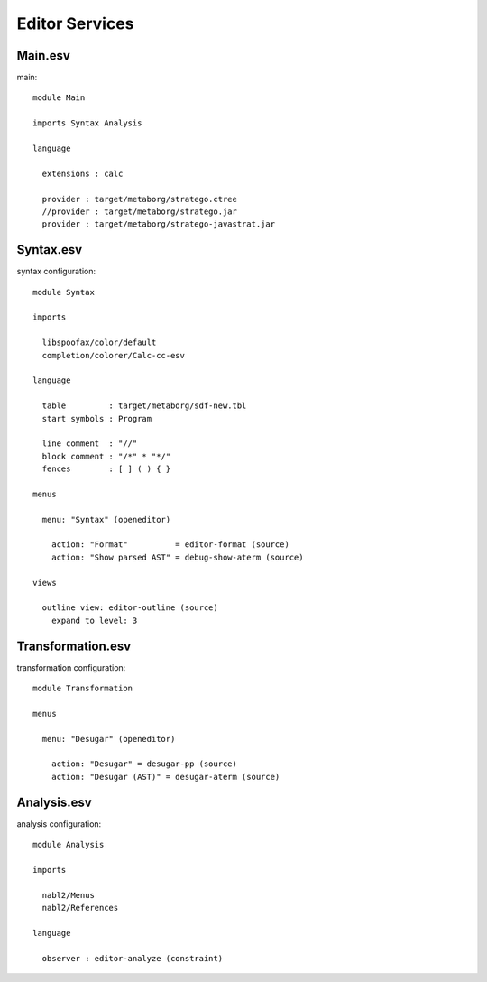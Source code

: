 .. highlight:: esv

=============================
Editor Services
=============================


Main.esv
--------------

main::

	module Main
	
	imports Syntax Analysis
	
	language
	
	  extensions : calc
	
	  provider : target/metaborg/stratego.ctree
	  //provider : target/metaborg/stratego.jar
	  provider : target/metaborg/stratego-javastrat.jar
	  
Syntax.esv
-------------------------
	  
syntax configuration::

	module Syntax
	
	imports 
	
	  libspoofax/color/default
	  completion/colorer/Calc-cc-esv
	
	language
	
	  table         : target/metaborg/sdf-new.tbl
	  start symbols : Program
	
	  line comment  : "//"
	  block comment : "/*" * "*/"
	  fences        : [ ] ( ) { }
	
	menus
	  
	  menu: "Syntax" (openeditor)
	    
	    action: "Format"          = editor-format (source)
	    action: "Show parsed AST" = debug-show-aterm (source)
	    
	views
	  
	  outline view: editor-outline (source)
	    expand to level: 3
	   

Transformation.esv
-------------------------------------

transformation configuration::

	module Transformation
	
	menus
	
	  menu: "Desugar" (openeditor)
	  
	    action: "Desugar" = desugar-pp (source)
	    action: "Desugar (AST)" = desugar-aterm (source)

Analysis.esv
-------------------------------------

analysis configuration::

	module Analysis
	
	imports
	
	  nabl2/Menus
	  nabl2/References
	
	language
	
	  observer : editor-analyze (constraint)

